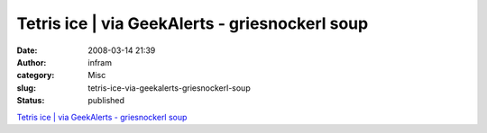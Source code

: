 Tetris ice | via GeekAlerts - griesnockerl soup
###############################################
:date: 2008-03-14 21:39
:author: infram
:category: Misc
:slug: tetris-ice-via-geekalerts-griesnockerl-soup
:status: published

`Tetris ice \| via GeekAlerts - griesnockerl
soup <http://griesnockerl.soup.io/post/1363496/Tetris-ice-via-GeekAlerts>`__
